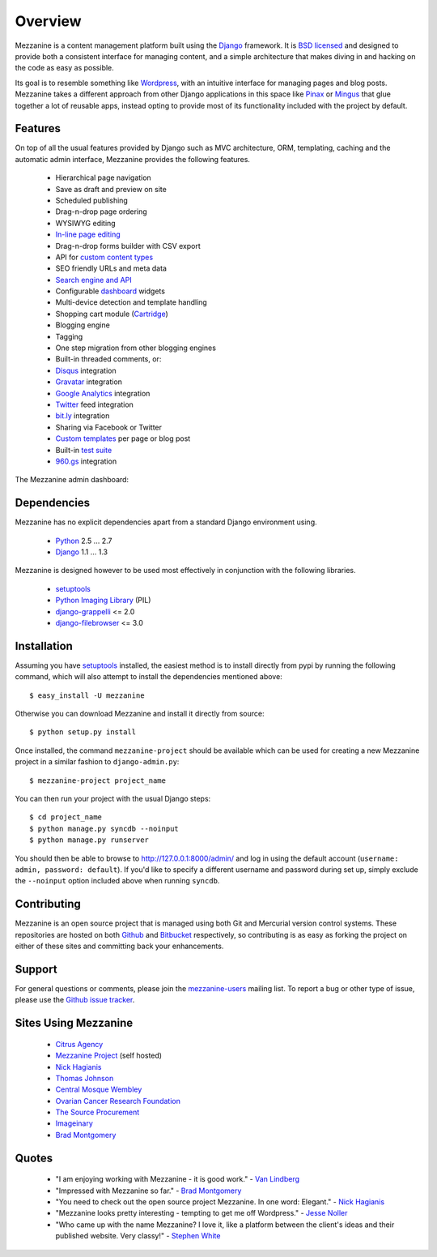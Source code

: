 ========
Overview
========

Mezzanine is a content management platform built using the `Django`_ 
framework. It is `BSD licensed`_ and designed to provide both a consistent 
interface for managing content, and a simple architecture that makes diving 
in and hacking on the code as easy as possible.

Its goal is to resemble something like `Wordpress`_, with an intuitive 
interface for managing pages and blog posts. Mezzanine takes a different 
approach from other Django applications in this space like `Pinax`_ or 
`Mingus`_ that glue together a lot of reusable apps, instead opting to 
provide most of its functionality included with the project by default.

Features
========

On top of all the usual features provided by Django such as MVC architecture, 
ORM, templating, caching and the automatic admin interface, Mezzanine 
provides the following features.

  * Hierarchical page navigation
  * Save as draft and preview on site
  * Scheduled publishing
  * Drag-n-drop page ordering
  * WYSIWYG editing
  * `In-line page editing`_
  * Drag-n-drop forms builder with CSV export
  * API for `custom content types`_
  * SEO friendly URLs and meta data
  * `Search engine and API`_
  * Configurable `dashboard`_ widgets
  * Multi-device detection and template handling
  * Shopping cart module (`Cartridge`_)
  * Blogging engine
  * Tagging
  * One step migration from other blogging engines
  * Built-in threaded comments, or:
  * `Disqus`_ integration
  * `Gravatar`_ integration
  * `Google Analytics`_ integration
  * `Twitter`_ feed integration
  * `bit.ly`_ integration
  * Sharing via Facebook or Twitter
  * `Custom templates`_ per page or blog post
  * Built-in `test suite`_
  * `960.gs`_ integration

The Mezzanine admin dashboard:

.. image:: http://github.com/stephenmcd/mezzanine/raw/master/docs/img/dashboard.png

Dependencies
============

Mezzanine has no explicit dependencies apart from a standard Django 
environment using.

  * `Python`_ 2.5 ... 2.7
  * `Django`_ 1.1 ... 1.3
  
Mezzanine is designed however to be used most effectively in conjunction 
with the following libraries.

  * `setuptools`_
  * `Python Imaging Library`_ (PIL)
  * `django-grappelli`_ <= 2.0
  * `django-filebrowser`_ <= 3.0

Installation
============

Assuming you have `setuptools`_ installed, the easiest method is to install 
directly from pypi by running the following command, which will also attempt 
to install the dependencies mentioned above::

    $ easy_install -U mezzanine

Otherwise you can download Mezzanine and install it directly from source::

    $ python setup.py install
    
Once installed, the command ``mezzanine-project`` should be available which 
can be used for creating a new Mezzanine project in a similar fashion to 
``django-admin.py``::

    $ mezzanine-project project_name

You can then run your project with the usual Django steps::

    $ cd project_name
    $ python manage.py syncdb --noinput
    $ python manage.py runserver
    
You should then be able to browse to http://127.0.0.1:8000/admin/ and log 
in using the default account (``username: admin, password: default``). If 
you'd like to specify a different username and password during set up, simply 
exclude the ``--noinput`` option included above when running ``syncdb``.

Contributing
============

Mezzanine is an open source project that is managed using both Git and 
Mercurial version control systems. These repositories are hosted on both 
`Github`_ and `Bitbucket`_ respectively, so contributing is as easy as 
forking the project on either of these sites and committing back your 
enhancements. 

Support
=======

For general questions or comments, please join the 
`mezzanine-users`_ mailing list. To report a bug or other type of issue, 
please use the `Github issue tracker`_.

Sites Using Mezzanine
=====================

  * `Citrus Agency`_
  * `Mezzanine Project`_ (self hosted)
  * `Nick Hagianis`_
  * `Thomas Johnson`_
  * `Central Mosque Wembley`_
  * `Ovarian Cancer Research Foundation`_
  * `The Source Procurement`_
  * `Imageinary`_
  * `Brad Montgomery`_

Quotes
======

  * "I am enjoying working with Mezzanine - it is good work." - `Van Lindberg`_
  * "Impressed with Mezzanine so far." - `Brad Montgomery`_
  * "You need to check out the open source project Mezzanine. In one word: Elegant." - `Nick Hagianis`_
  * "Mezzanine looks pretty interesting - tempting to get me off Wordpress." - `Jesse Noller`_
  * "Who came up with the name Mezzanine? I love it, like a platform between the client's ideas and their published website. Very classy!" - `Stephen White`_

.. _`Django`: http://djangoproject.com/
.. _`BSD licensed`: http://www.linfo.org/bsdlicense.html
.. _`Wordpress`: http://wordpress.org/
.. _`Pinax`: http://pinaxproject.com/
.. _`Mingus`: http://github.com/montylounge/django-mingus
.. _`Python`: http://python.org/
.. _`setuptools`: http://pypi.python.org/pypi/setuptools
.. _`Python Imaging Library`: http://www.pythonware.com/products/pil/
.. _`django-grappelli`: http://code.google.com/p/django-grappelli/
.. _`django-filebrowser`: http://code.google.com/p/django-filebrowser/
.. _`In-line page editing`: http://mezzanine.jupo.org/docs/inline-editing.html
.. _`custom content types`: http://mezzanine.jupo.org/docs/content-architecture.html#creating-custom-content-types
.. _`Search engine and API`: http://mezzanine.jupo.org/docs/search-engine.html
.. _`dashboard`: http://mezzanine.jupo.org/docs/admin-customization.html#dashboard
.. _`Cartridge`: http://cartridge.jupo.org/
.. _`Custom templates`: http://mezzanine.jupo.org/docs/content-architecture.html#page-templates
.. _`test suite`: http://mezzanine.jupo.org/docs/packages.html#module-mezzanine.tests
.. _`960.gs`: http://960.gs/
.. _`Disqus`: http://disqus.com/
.. _`Gravatar`: http://gravatar.com/
.. _`Google Analytics`: http://www.google.com/analytics/
.. _`Twitter`: http://twitter.com/
.. _`bit.ly`: http://bit.ly/
.. _`Github`: http://github.com/stephenmcd/mezzanine/
.. _`Bitbucket`: http://bitbucket.org/stephenmcd/mezzanine/
.. _`mezzanine-users`: http://groups.google.com/group/mezzanine-users
.. _`Github issue tracker`: http://github.com/stephenmcd/mezzanine/issues
.. _`Citrus Agency`: http://citrus.com.au/
.. _`Mezzanine Project`: http://mezzanine.jupo.org/
.. _`Nick Hagianis`: http://hagianis.com/
.. _`Thomas Johnson`: http://tomfmason.net/
.. _`Central Mosque Wembley`: http://wembley-mosque.co.uk/
.. _`Ovarian Cancer Research Foundation`: http://ocrf.com.au/
.. _`The Source Procurement`: http://thesource.com.au/
.. _`Imageinary`: http://imageinary.com/
.. _`Van Lindberg`: http://www.lindbergd.info/
.. _`Jesse Noller`: http://jessenoller.com/
.. _`Stephen White`: http://bitbucket.org/swhite/
.. _`Brad Montgomery`: http://blog.bradmontgomery.net/
